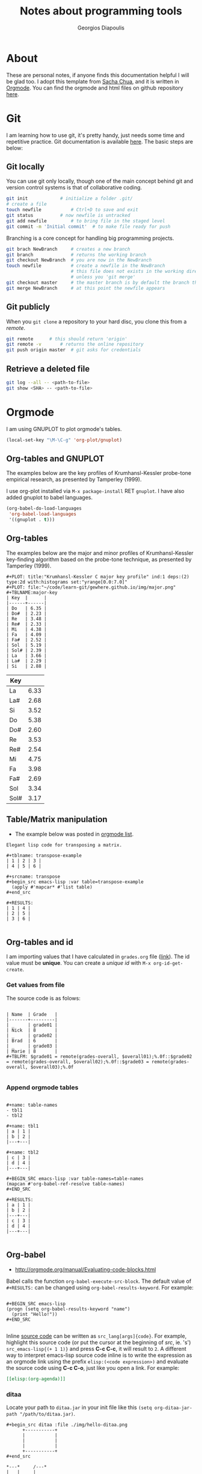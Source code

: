 #+TITLE: Notes about programming tools
#+AUTHOR: Georgios Diapoulis
#+EMAIL: gediapou[at]student[dot]jyu[dot]fi


* About
These are personal notes, if anyone finds this documentation helpful I will be glad too.  I adopt this template from [[http://pages.sachachua.com/.emacs.d/Sacha.html][Sacha Chua]], and it is written in [[http://orgmode.org/][Orgmode]].  You can find the orgmode and html files on github repository [[https://github.com/gewhere/gewhere.github.io][here]].

* Git
I am learning how to use git, it's pretty handy, just needs some time and repetitive practice.  Git documentation is available [[https://git-scm.com/documentation][here]].  The basic steps are below:

** Git locally
You can use git only locally, though one of the main concept behind git and version control systems is that of collaborative coding.

#+BEGIN_SRC sh :results silent
git init 			# initialize a folder .git/
# create a file
touch newfile 			# Ctrl+D to save and exit
git status 			# now newfile is untracked
git add newfile 		# to bring file in the staged level
git commit -m 'Initial commit' 	# to make file ready for push
#+END_SRC

Branching is a core concept for handling big programming projects.

#+BEGIN_SRC sh :results silent
git brach NewBranch    	# creates a new branch
git branch             	# returns the working branch
git checkout NewBranch 	# you are now in the NewBranch
touch newfile          	# create a newfile in the NewBranch
                       	# this file does not exists in the working directory
                       	# unless you 'git merge'
git checkout master    	# the master branch is by default the branch that git initialise
git merge NewBranch    	# at this point the newfile appears
#+END_SRC

** Git publicly
When you =git clone= a repository to your hard disc, you clone this from a /remote/.

#+BEGIN_SRC sh :results silent
git remote 		# this should return 'origin'
git remote -v 		# returns the online repository
git push origin master 	# git asks for credentials
#+END_SRC


** Retrieve a deleted file
#+BEGIN_SRC sh :result silent
git log --all -- <path-to-file>
git show <SHA> -- <path-to-file>
#+END_SRC
* Orgmode
I am using GNUPLOT to plot orgmode's tables.

#+BEGIN_SRC emacs-lisp
(local-set-key "\M-\C-g" 'org-plot/gnuplot)
#+END_SRC

#+RESULTS:
: org-plot/gnuplot

# <<<<<<< HEAD
** Org-tables and GNUPLOT
The examples below are the key profiles of Krumhansl-Kessler probe-tone empirical research, as presented by Tamperley (1999).
# =======

I use org-plot installed via =M-x package-install= RET =gnuplot=.  I have also added gnuplot to babel languages.

#+BEGIN_SRC emacs-lisp
(org-babel-do-load-languages
 'org-babel-load-languages
 '((gnuplot . t)))
#+END_SRC

# ** Orgmode and ditaa

# #+BEGIN_SRC ditaa :file ./img/hello-world.png
# +--------------+
# |              |
# | Hello World! |
# |              |
# +--------------+
# #+END_SRC

** Org-tables
The examples below are the major and minor profiles of Krumhansl-Kessler key-finding algorithm based on the probe-tone technique, as presented by Tamperley (1999).
# >>>>>>> master

#+BEGIN_EXAMPLE
#+PLOT: title:"Krumhansl-Kessler C major key profile" ind:1 deps:(2) type:2d with:histograms set:"yrange[0.0:7.0]"
#+PLOT: file:"~/code/learn-git/gewhere.github.io/img/major.png"
#+TBLNAME:major-key
| Key  |      |
|------+------|
| Do   | 6.35 |
| Do#  | 2.23 |
| Re   | 3.48 |
| Re#  | 2.33 |
| Mi   | 4.38 |
| Fa   | 4.09 |
| Fa#  | 2.52 |
| Sol  | 5.19 |
| Sol# | 2.39 |
| La   | 3.66 |
| La#  | 2.29 |
| Si   | 2.88 |
#+END_EXAMPLE

[[./img/major.png]]

#+PLOT: title:"Krumhansl-Kessler C minor key profile" ind:1 deps:(2) type:2d with:histograms set:"yrange[0.0:7.0]"
#+PLOT: file:"./img/minor.png"
#+TBLNAME:minor-key
| Key  |      |
|------+------|
| La   | 6.33 |
| La#  | 2.68 |
| Si   | 3.52 |
| Do   | 5.38 |
| Do#  | 2.60 |
| Re   | 3.53 |
| Re#  | 2.54 |
| Mi   | 4.75 |
| Fa   | 3.98 |
| Fa#  | 2.69 |
| Sol  | 3.34 |
| Sol# | 3.17 |

[[./img/minor.png]]
** Table/Matrix manipulation
- The example below was posted in [[https://lists.gnu.org/archive/html/emacs-orgmode/2010-04/msg00239.html][orgmode list]].
#+BEGIN_EXAMPLE
Elegant lisp code for transposing a matrix.

#+tblname: transpose-example
| 1 | 2 | 3 |
| 4 | 5 | 6 |

#+srcname: transpose
#+begin_src emacs-lisp :var table=transpose-example
  (apply #'mapcar* #'list table)
#+end_src

#+RESULTS:
| 1 | 4 |
| 2 | 5 |
| 3 | 6 |

#+END_EXAMPLE
** Org-tables and id
I am importing values that I have calculated in =grades.org= file ([[https://github.com/gewhere/gewhere.github.io/blob/master/grades.org][link]]).  The id value must be *unique*.  You can create a /unique id/ with =M-x org-id-get-create=.


*** Get values from file
The source code is as folows:

#+BEGIN_EXAMPLE

| Name  | Grade   |
|-------+---------|
| _     | grade01 |
| Nick  | 8       |
| _     | grade02 |
| Brad  | 6       |
| _     | grade03 |
| Marie | 8       |
#+TBLFM: $grade01 = remote(grades-overall, $overall01);%.0f::$grade02 = remote(grades-overall, $overall02);%.0f::$grade03 = remote(grades-overall, $overall03);%.0f

#+END_EXAMPLE

*** Append orgmode tables

#+BEGIN_EXAMPLE

#+name: table-names
- tbl1
- tbl2

#+name: tbl1
| a | 1 |
| b | 2 |
|---+---|

#+name: tbl2
| c | 3 |
| d | 4 |
|---+---|

#+BEGIN_SRC emacs-lisp :var table-names=table-names
(mapcan #'org-babel-ref-resolve table-names)
#+END_SRC

#+RESULTS:
| a | 1 |
| b | 2 |
|---+---|
| c | 3 |
| d | 4 |
|---+---|

#+END_EXAMPLE
** Org-babel
- http://orgmode.org/manual/Evaluating-code-blocks.html
Babel calls the function =org-babel-execute-src-block=.  The default value of =#+RESULTS:= can be changed using =org-babel-results-keyword=.  For example:

#+BEGIN_EXAMPLE

#+BEGIN_SRC emacs-lisp
(progn (setq org-babel-results-keyword "name")
  (print "Hello!"))
#+END_SRC

#+END_EXAMPLE

Inline [[http://orgmode.org/worg/org-contrib/babel/intro.html#orgheadline18][source code]] can be written as =src_lang[args]{code}=.  For example, highlight this source code (or put the cursor at the beginning of /src/, ie. 's') =src_emacs-lisp{(+ 1 1)}= and press *C-c C-c*, it will result to =2=.  A different way to interpret emacs-lisp source code inline is to write the expression as an orgmode link using the prefix =elisp:(<code expression>)= and evaluate the source code using *C-c C-o*, just like you open a link. For example:

#+BEGIN_SRC org
[[elisp:(org-agenda)]]
#+END_SRC


*** ditaa
Locate your path to =ditaa.jar= in your init file like this =(setq org-ditaa-jar-path "/path/to/ditaa.jar)=.

#+BEGIN_EXAMPLE
#+begin_src ditaa :file ./img/hello-ditaa.png
      +-----------+
      |           |
      |           |
      |           |
      +-----------+
#+end_src
#+END_EXAMPLE

#+RESULTS:
[[file:./img/hello-ditaa.png]]

#+BEGIN_SRC ditaa :file ./img/lines-ditaa.png
*---*     /---*
|   |     |
|   *-----+
|   |
|   *-----+
|   |     |
*---*     \---*
#+END_SRC

#+RESULTS:
[[file:./img/lines-ditaa.png]]

*** graphviz (dot)
- Export png file

#+BEGIN_SRC dot :file ./img/testfile.png :cmdline -Kdot -Tpng
digraph G {
rankdir=LR
node[shape=box]

subgraph clusterA {
  a[label="Alpha"]
  label="1st cluster";
  color=green;
}

subgraph clusterB {
  b[label="Beta"]
  k[label="Kappa"]
  label="2nd cluster";
  color=blue;
}

subgraph clusterC {
  d[label="Delta"]
  l[label="Lambda"]
  label="3rd cluster";
  color=orange;
}

a -> b[lhead=clusterB,ltail=clusterA];
k -> d;

//{ rank=same; b; d; }

}
#+END_SRC

#+RESULTS:
[[file:./img/testfile.png]]




* Emacs
** Using Magit
Magit is an emacs package with which you can handle git interactively.  With following steps you can push your code on github. With =M-x magit-status= magit opens a buffer which tracks your activity.  In this buffer you can see your local path to the working directory, your remotes, and the last commit online (=Head=).

** Basic commands and cheatsheet
*** magit-cheatsheet
- http://daemianmack.com/magit-cheatsheet.html
*** Basic commands
|------------------+--------------------------------------------------|
| Command          | Description                                      |
|------------------+--------------------------------------------------|
| M-x magit-status | Basic command for showing =git status=           |
| =s=, =S=         | Stage untracked file to staging area (stage all) |
| =u=, =U=         | Unstage (all)                                    |
| =i=              | Add file to .gitignore                           |
| =C-c C-c=        | Execute commit                                   |
| =l=, =L=         | History (verbose history)                        |
| =b=, =B=         | Switch to different branch (switch and create)   |
| =P=              | =git push=                                       |
| =F=              | =git pull=                                       |
|------------------+--------------------------------------------------|

** Basic usage
At the top of your files in the magit's buffer there is a button like text region which says either =Unstaged changes= for files that are untracked, either =Staged Changes= for files that are in the staged level, or =Unpushed commits=.
- =M-x magit-status= OR =C-x g=
#+BEGIN_EXAMPLE
s => to stage
c c => to commit
P P => to push
#+END_EXAMPLE

*** Using branches
- By default git uses a =master= branch.  To switch to a different branch (let the name of the branch  *source*) =M-x magit-status= and =b=, and =b= for /checkout/.
- To apply the changes of =source= branch to =master=, *checkout* to master branch and merge.  Be sure that you don't have any unstaged changes.
- After this step your changes have been applied to =master= branch and you are ready to =stage= and =commit= them.

[[./img/magit-log.png]]

* Python and Babel
I have assign to babel =python2= interpreter instead of the default (which is python3).

#+BEGIN_SRC emacs-lisp :results silent
;; Set python2 for python
(setq org-babel-python-command "python2")
#+END_SRC

A different way to do that is like [[http://lists.gnu.org/archive/html/emacs-orgmode/2014-04/msg01038.html][this]].  You can get your python's path by typing =src_sh[:results output]{which python2}= (highlight and =C-c C-c= to evaluate), returns this: =/usr/bin/python2=.

#+begin_src python :python /usr/bin/python2
  return 1 + 2
#+end_src

#+RESULTS:
: 3

** repr()
A python example for =%r=.

#+BEGIN_SRC python :results output
# I am not sure why in this case the second backslash is added
repr1 = "\%r"
repr2 = "\\r"
print "This is an object representation %r" % repr1
print "Also this is an object representation %r" % repr2
#+END_SRC

#+RESULTS:
: This is an object representation '\\%r'
: Also this is an object representation '\\r'


#+BEGIN_SRC python :results value
return eval ( eval ( '%r'.__repr__() ).__repr__() )
#+END_SRC

#+RESULTS:
: %r

* Bibliography


#+BEGIN_HTML

<div id="bibtex_display"></div>

<textarea id="bibtex_input" style="display:none;">

@article{temperley1999s,
  title={What's key for key? The Krumhansl-Schmuckler key-finding algorithm reconsidered},
  author={Temperley, David},
  journal={Music Perception},
  pages={65--100},
  year={1999},
  publisher={JSTOR}
}



</textarea>

<div class="bibtex_template">
  <li>
    <span class="if author">
      <span class="author"></span>
    </span>
    <span class="if year">
      (<span class="year"></span>).&nbsp
    </span>
    <a class="url"><span class="title"></span></a>.
    <span class="if journal">
      In <span class="journal" style="font-style: italic;"></span>.
    </span>
    <span class="if booktitle">
      In <span class="booktitle" style="font-style: italic;"></span>.
    </span>
    <span class="if phdthesis">
      <span class="phdthesis" style="font-style: italic;"></span>, PhD dissertation.
    </span>
    <span class="if school">
      <i>PhD dissertation,</i>&nbsp<span class="school"></span>.
    </span>
    <span class="if volume" style="font-style: italic;">
      <span class="volume"></span>
      <span class="if number" style="font-style: italic;">(<span class="number"></span>)</span>,&nbsp
      <span class="if pages">
        <span class="pages"></span>.&nbsp
      </span>
    </span>
    <span class="if edition">
      <span class="edition"></span> ed.,
    </span>
    <span class="if publisher">
      <span class="publisher"></span>.
    </span>
  </li>
</div>

#+END_HTML


#+BEGIN_HTML

<script type="text/javascript" src="http://ajax.googleapis.com/ajax/libs/jquery/1.4.2/jquery.min.js"></script>
<script type="text/javascript"
src="http://bibtex-js.googlecode.com/svn/trunk/src/bibtex_js.js"></script>

#+END_HTML
